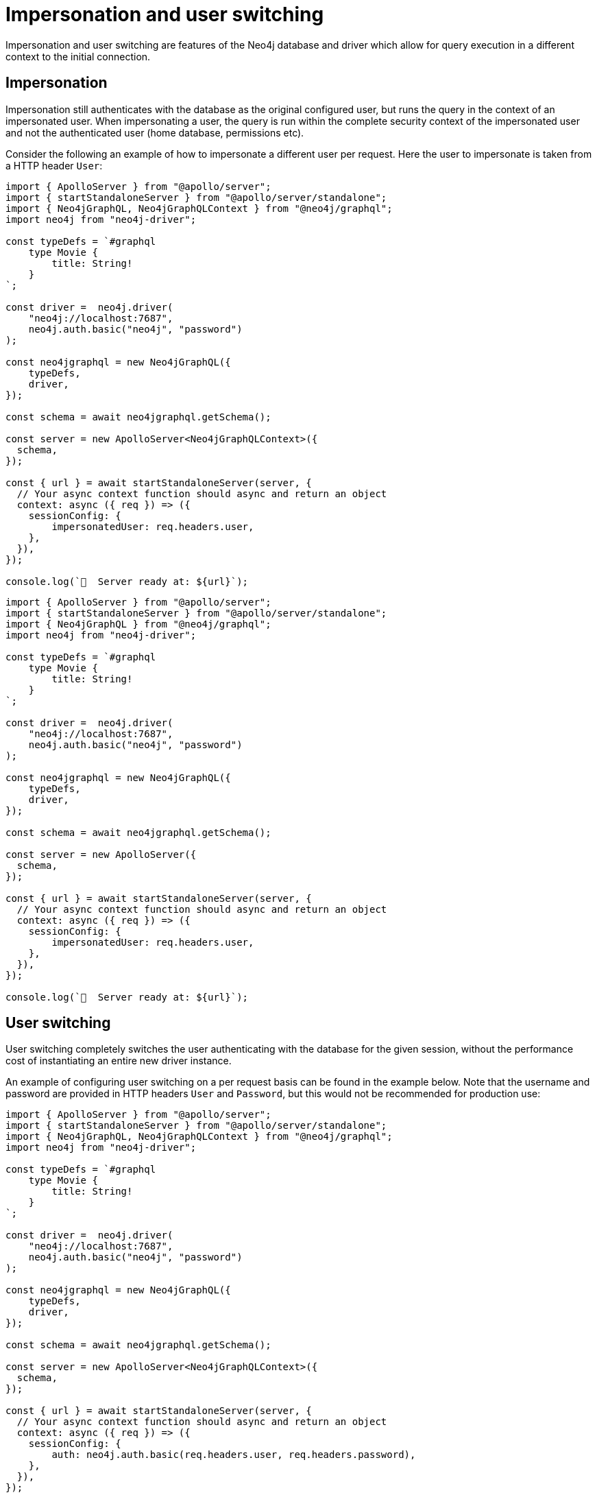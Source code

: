 [[impersonation-and-user-switching]]
:description: This page describes the impersonation and user switching features of the Neo4j GraphQL Library.
= Impersonation and user switching

Impersonation and user switching are features of the Neo4j database and driver which allow for query execution in a different context to the initial connection.

== Impersonation

Impersonation still authenticates with the database as the original configured user, but runs the query in the context of an impersonated user.
When impersonating a user, the query is run within the complete security context of the impersonated user and not the authenticated user (home database, permissions etc).

Consider the following an example of how to impersonate a different user per request.
Here the user to impersonate is taken from a HTTP header `User`:

[.tabbed-example]
====

[.include-with-Typescript]
=====
[source, typescript, indent=0]
----
import { ApolloServer } from "@apollo/server";
import { startStandaloneServer } from "@apollo/server/standalone";
import { Neo4jGraphQL, Neo4jGraphQLContext } from "@neo4j/graphql";
import neo4j from "neo4j-driver";

const typeDefs = `#graphql
    type Movie {
        title: String!
    }
`;

const driver =  neo4j.driver(
    "neo4j://localhost:7687", 
    neo4j.auth.basic("neo4j", "password")
);

const neo4jgraphql = new Neo4jGraphQL({
    typeDefs,
    driver,
});

const schema = await neo4jgraphql.getSchema();

const server = new ApolloServer<Neo4jGraphQLContext>({
  schema,
});

const { url } = await startStandaloneServer(server, {
  // Your async context function should async and return an object
  context: async ({ req }) => ({
    sessionConfig: {
        impersonatedUser: req.headers.user,
    },
  }),
});

console.log(`🚀  Server ready at: ${url}`);
----
=====

[.include-with-JavaScript]
=====
[source, javascript, indent=0]
----
import { ApolloServer } from "@apollo/server";
import { startStandaloneServer } from "@apollo/server/standalone";
import { Neo4jGraphQL } from "@neo4j/graphql";
import neo4j from "neo4j-driver";

const typeDefs = `#graphql
    type Movie {
        title: String!
    }
`;

const driver =  neo4j.driver(
    "neo4j://localhost:7687", 
    neo4j.auth.basic("neo4j", "password")
);

const neo4jgraphql = new Neo4jGraphQL({
    typeDefs,
    driver,
});

const schema = await neo4jgraphql.getSchema();

const server = new ApolloServer({
  schema,
});

const { url } = await startStandaloneServer(server, {
  // Your async context function should async and return an object
  context: async ({ req }) => ({
    sessionConfig: {
        impersonatedUser: req.headers.user,
    },
  }),
});

console.log(`🚀  Server ready at: ${url}`);
----
=====
====

== User switching

User switching completely switches the user authenticating with the database for the given session, without the performance cost of instantiating an entire new driver instance.

An example of configuring user switching on a per request basis can be found in the example below. Note that the username and password are provided in HTTP headers `User` and `Password`, but this would not be recommended for production use:

[.tabbed-example]
====

[.include-with-TypeScript]
=====
[source, typescript, indent=0]
----
import { ApolloServer } from "@apollo/server";
import { startStandaloneServer } from "@apollo/server/standalone";
import { Neo4jGraphQL, Neo4jGraphQLContext } from "@neo4j/graphql";
import neo4j from "neo4j-driver";

const typeDefs = `#graphql
    type Movie {
        title: String!
    }
`;

const driver =  neo4j.driver(
    "neo4j://localhost:7687", 
    neo4j.auth.basic("neo4j", "password")
);

const neo4jgraphql = new Neo4jGraphQL({
    typeDefs,
    driver,
});

const schema = await neo4jgraphql.getSchema();

const server = new ApolloServer<Neo4jGraphQLContext>({
  schema,
});

const { url } = await startStandaloneServer(server, {
  // Your async context function should async and return an object
  context: async ({ req }) => ({
    sessionConfig: {
        auth: neo4j.auth.basic(req.headers.user, req.headers.password),
    },
  }),
});

console.log(`🚀  Server ready at: ${url}`);
----
=====

[.include-with-JavaScript]
=====
[source, javascript, indent=0]
----
import { ApolloServer } from "@apollo/server";
import { startStandaloneServer } from "@apollo/server/standalone";
import { Neo4jGraphQL } from "@neo4j/graphql";
import neo4j from "neo4j-driver";

const typeDefs = `#graphql
    type Movie {
        title: String!
    }
`;

const driver =  neo4j.driver(
    "neo4j://localhost:7687", 
    neo4j.auth.basic("neo4j", "password")
);

const neo4jgraphql = new Neo4jGraphQL({
    typeDefs,
    driver,
});

const schema = await neo4jgraphql.getSchema();

const server = new ApolloServer({
  schema,
});

const { url } = await startStandaloneServer(server, {
  // Your async context function should async and return an object
  context: async ({ req }) => ({
    sessionConfig: {
        auth: neo4j.auth.basic(req.headers.user, req.headers.password),
    },
  }),
});

console.log(`🚀  Server ready at: ${url}`);
----
=====
====


